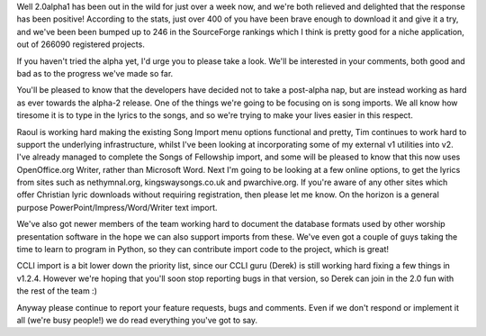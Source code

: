 .. title: Song imports
.. slug: 2010/04/06/song-imports
.. date: 2010-04-06 12:04:51 UTC
.. tags: 
.. description: 

Well 2.0alpha1 has been out in the wild for just over a week now, and
we're both relieved and delighted that the response has been positive!
According to the stats, just over 400 of you have been brave enough to
download it and give it a try, and we've been been bumped up to 246 in
the SourceForge rankings which I think is pretty good for a niche
application, out of 266090 registered projects.

If you haven't tried the alpha yet, I'd urge you to please take a look.
We'll be interested in your comments, both good and bad as to the
progress we've made so far.

You'll be pleased to know that the developers have decided not to take a
post-alpha nap, but are instead working as hard as ever towards the
alpha-2 release. One of the things we're going to be focusing on is song
imports. We all know how tiresome it is to type in the lyrics to the
songs, and so we're trying to make your lives easier in this respect.

Raoul is working hard making the existing Song Import menu options
functional and pretty, Tim continues to work hard to support the
underlying infrastructure, whilst I've been looking at incorporating
some of my external v1 utilities into v2. I've already managed to
complete the Songs of Fellowship import, and some will be pleased to
know that this now uses OpenOffice.org Writer, rather than Microsoft
Word. Next I'm going to be looking at a few online options, to get the
lyrics from sites such as nethymnal.org, kingswaysongs.co.uk and
pwarchive.org. If you're aware of any other sites which offer Christian
lyric downloads without requiring registration, then please let me know.
On the horizon is a general purpose PowerPoint/Impress/Word/Writer text
import.

We've also got newer members of the team working hard to document the
database formats used by other worship presentation software in the hope
we can also support imports from these. We've even got a couple of guys
taking the time to learn to program in Python, so they can contribute
import code to the project, which is great!

CCLI import is a bit lower down the priority list, since our CCLI guru
(Derek) is still working hard fixing a few things in v1.2.4. However
we're hoping that you'll soon stop reporting bugs in that version, so
Derek can join in the 2.0 fun with the rest of the team :)

Anyway please continue to report your feature requests, bugs and
comments. Even if we don't respond or implement it all (we're busy
people!) we do read everything you've got to say.

 
